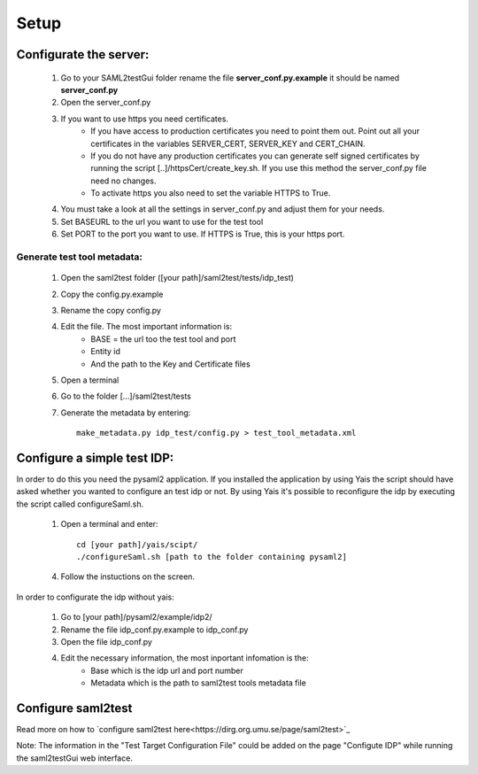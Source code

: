 Setup
#####

Configurate the server:
***********************

    #. Go to your SAML2testGui folder rename the file **server_conf.py.example** it should be named **server_conf.py**
    #. Open the server_conf.py
    #. If you want to use https you need certificates.
        * If you have access to production certificates you need to point them out. Point out all your certificates in the variables SERVER_CERT, SERVER_KEY and CERT_CHAIN.
        * If you do not have any production certificates you can generate self signed certificates by running the script [..]/httpsCert/create_key.sh. If you use this method the server_conf.py file need no changes.
        * To activate https you also need to set the variable HTTPS to True.
    #. You must take a look at all the settings in server_conf.py and adjust them for your needs.
    #. Set BASEURL to the url you want to use for the test tool
    #. Set PORT to the port you want to use. If HTTPS is True, this is your https port.

Generate test tool metadata:
----------------------------

    #. Open the saml2test folder ([your path]/saml2test/tests/idp_test)
    #. Copy the config.py.example
    #. Rename the copy config.py
    #. Edit the file. The most important information is:
        * BASE = the url too the test tool and port
        * Entity id
        * And the path to the Key and Certificate files
    #. Open a terminal
    #. Go to the folder [...]/saml2test/tests
    #. Generate the metadata by entering::

        make_metadata.py idp_test/config.py > test_tool_metadata.xml

Configure a simple test IDP:
******************************

In order to do this you need the pysaml2 application. If you installed the application by using Yais the script should have asked whether you wanted to configure an test idp or not. By using Yais it's possible to reconfigure the idp by executing the script called configureSaml.sh.

    1. Open a terminal and enter::

        cd [your path]/yais/scipt/
        ./configureSaml.sh [path to the folder containing pysaml2]

    4. Follow the instuctions on the screen.

In order to configurate the idp without yais:

    1. Go to [your path]/pysaml2/example/idp2/
    2. Rename the file idp_conf.py.example to idp_conf.py
    3. Open the file idp_conf.py
    4. Edit the necessary information, the most inportant infomation is the:
        * Base which is the idp url and port number
        * Metadata which is the path to saml2test tools metadata file

Configure saml2test
*******************
Read more on how to `configure saml2test here<https://dirg.org.umu.se/page/saml2test>`_

Note: The information in the "Test Target Configuration File" could be added on the page "Configute IDP" while running the saml2testGui web interface.

